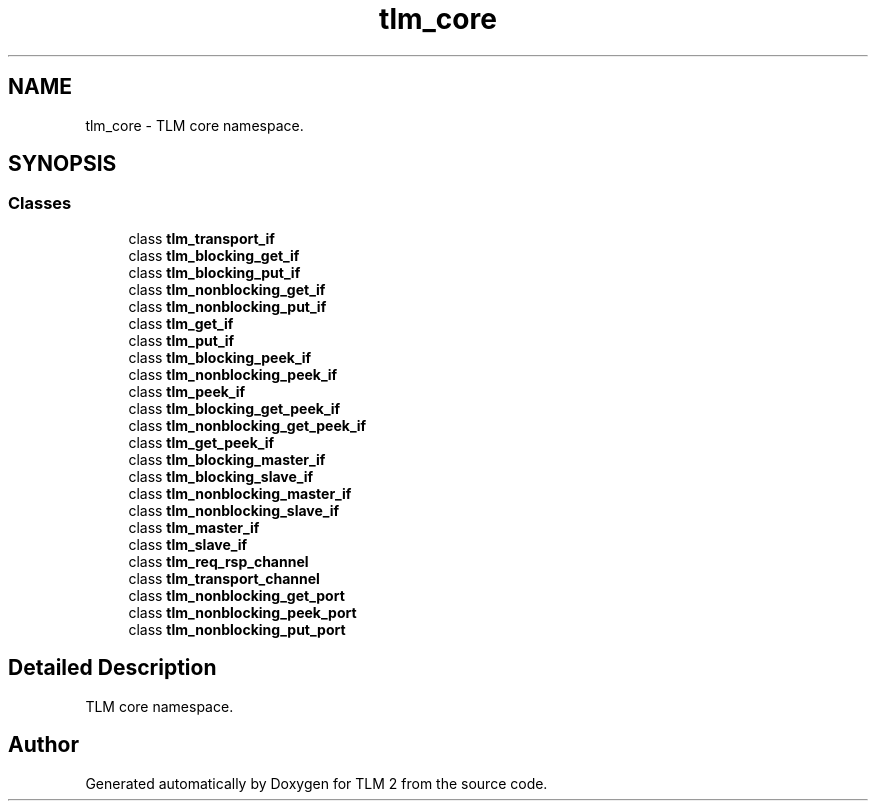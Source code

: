 .TH "tlm_core" 3 "17 Oct 2007" "Version 1" "TLM 2" \" -*- nroff -*-
.ad l
.nh
.SH NAME
tlm_core \- TLM core namespace.  

.PP
.SH SYNOPSIS
.br
.PP
.SS "Classes"

.in +1c
.ti -1c
.RI "class \fBtlm_transport_if\fP"
.br
.ti -1c
.RI "class \fBtlm_blocking_get_if\fP"
.br
.ti -1c
.RI "class \fBtlm_blocking_put_if\fP"
.br
.ti -1c
.RI "class \fBtlm_nonblocking_get_if\fP"
.br
.ti -1c
.RI "class \fBtlm_nonblocking_put_if\fP"
.br
.ti -1c
.RI "class \fBtlm_get_if\fP"
.br
.ti -1c
.RI "class \fBtlm_put_if\fP"
.br
.ti -1c
.RI "class \fBtlm_blocking_peek_if\fP"
.br
.ti -1c
.RI "class \fBtlm_nonblocking_peek_if\fP"
.br
.ti -1c
.RI "class \fBtlm_peek_if\fP"
.br
.ti -1c
.RI "class \fBtlm_blocking_get_peek_if\fP"
.br
.ti -1c
.RI "class \fBtlm_nonblocking_get_peek_if\fP"
.br
.ti -1c
.RI "class \fBtlm_get_peek_if\fP"
.br
.ti -1c
.RI "class \fBtlm_blocking_master_if\fP"
.br
.ti -1c
.RI "class \fBtlm_blocking_slave_if\fP"
.br
.ti -1c
.RI "class \fBtlm_nonblocking_master_if\fP"
.br
.ti -1c
.RI "class \fBtlm_nonblocking_slave_if\fP"
.br
.ti -1c
.RI "class \fBtlm_master_if\fP"
.br
.ti -1c
.RI "class \fBtlm_slave_if\fP"
.br
.ti -1c
.RI "class \fBtlm_req_rsp_channel\fP"
.br
.ti -1c
.RI "class \fBtlm_transport_channel\fP"
.br
.ti -1c
.RI "class \fBtlm_nonblocking_get_port\fP"
.br
.ti -1c
.RI "class \fBtlm_nonblocking_peek_port\fP"
.br
.ti -1c
.RI "class \fBtlm_nonblocking_put_port\fP"
.br
.in -1c
.SH "Detailed Description"
.PP 
TLM core namespace. 
.SH "Author"
.PP 
Generated automatically by Doxygen for TLM 2 from the source code.
